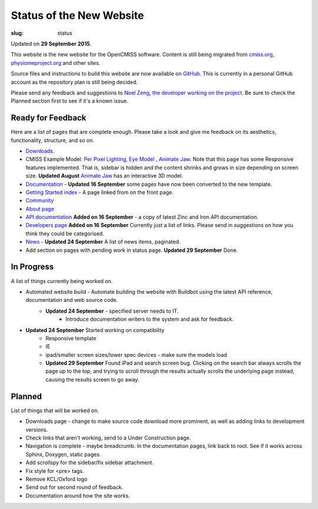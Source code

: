 Status of the New Website
#########################
:slug: status

Updated on **29 September 2015**.

This website is the new website for the OpenCMISS software. Content is still being migrated from `cmiss.org <http://www.cmiss.org>`_, `physiomeproject.org <http://opencmiss.physiomeproject.org>`_ and other sites.

Source files and instructions to build this website are now available on `GitHub <https://github.com/inkybutton/OpenCMISS-Documentation>`_. This is currently in a personal GitHub account as the repository plan is still being decided.

Please send any feedback and suggestions to `Noel Zeng, the developer working on the project <mailto:bioeng-webmaster@auckland.ac.nz>`_. Be sure to check the Planned section first to see if it's a known issue.

Ready for Feedback
==================

Here are a list of pages that are complete enough. Please take a look and give me feedback on its aesthetics, functionality, structure, and so on.

* `Downloads </downloads.html>`_.
* CMISS Example Model: `Per Pixel Lighting </examples/a/per_pixel_lighting/index.html>`_, `Eye Model </examples/a/eye/index.html>`_ , `Animate Jaw </examples/a/animate_jaw/index.html>`_.
  Note that this page has some Responsive features implemented. That is, sidebar is hidden and the content shrinks and grows in size depending on screen size.
  **Updated August** `Animate Jaw </examples/a/animate_jaw/index.html>`_ has an interactive 3D model.
* `Documentation </doc.html>`_ - **Updated 16 September** some pages have now been converted to the new template.
* `Getting Started index </getting-started.html>`_ - A page linked from on the front page.
* `Community </community.html>`_
* `About page </about.html>`_
* `API documentation </doc.html#technical>`_ **Added on 16 September** - a copy of latest Zinc and Iron API documentation.
* `Developers page </developers.html>`_ **Added on 16 September** Currently just a list of links. Please send in suggestions on how you think they could be categorised.
* `News </news/index.html>`_ - **Updated 24 September** A list of news items, paginated.
* Add section on pages with pending work in status page. **Updated 29 September** Done.

In Progress
===========
A list of things currently being worked on.

* Automated website build -  Automate building the website with Buildbot using the latest API reference, documentation and web source code.
    * **Updated 24 September** - specified server needs to IT.
	* Introduce documentation writers to the system and ask for feedback.
* **Updated 24 September** Started working on compatibility
	* Responsive template
	* IE
	* ipad/smaller screen sizes/lower spec devices - make sure the models load
	* **Updated 29 September** Found iPad and search screen bug. Clicking on the search bar always scrolls the page up to the top, and trying to scroll through the results actually scrolls the underlying page instead, causing the results screen to go away.

Planned
=======
List of things that will be worked on.

* Downloads page - change to make source code download more prominent, as well as adding links to development versions.
* Check links that aren't working, send to a Under Construction page.
* Navigation is complete - maybe breadcrumb. In the documentation pages, link back to root. See if it works across Sphinx, Doxygen, static pages.
* Add scrollspy for the sidebar/fix sidebar attachment.
* Fix style for <pre> tags.
* Remove KCL/Oxford logo
* Send out for second round of feedback.

* Documentation around how the site works.
